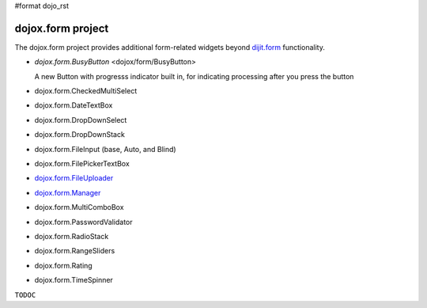 #format dojo_rst

dojox.form project
==================

The dojox.form project provides additional form-related widgets beyond `dijit.form <dijit/form>`_ functionality. 

* `dojox.form.BusyButton` <dojox/form/BusyButton>

  A new Button with progresss indicator built in, for indicating processing after you press the button

* dojox.form.CheckedMultiSelect
* dojox.form.DateTextBox
* dojox.form.DropDownSelect
* dojox.form.DropDownStack
* dojox.form.FileInput (base, Auto, and Blind)
* dojox.form.FilePickerTextBox
* `dojox.form.FileUploader <dojox/form/FileUploader>`_
* `dojox.form.Manager <dojox/form/manager>`_
* dojox.form.MultiComboBox
* dojox.form.PasswordValidator
* dojox.form.RadioStack
* dojox.form.RangeSliders
* dojox.form.Rating
* dojox.form.TimeSpinner

``TODOC``
